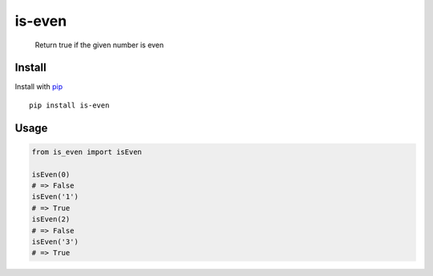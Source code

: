 is-even
=======

|Tests| |PyPI| |PyPI - Downloads|

   Return true if the given number is even

Install
-------

Install with `pip <https://pypi.org/project/pip/>`__

::

   pip install is-even

Usage
-----

.. code:: python

   from is_even import isEven

   isEven(0)
   # => False
   isEven('1')
   # => True
   isEven(2)
   # => False
   isEven('3')
   # => True

.. |Tests| image:: https://github.com/victorbnl/is-even/actions/workflows/tests.yml/badge.svg?branch=main
   :target: https://github.com/victorbnl/is-even/actions/workflows/tests.yml
.. |PyPI| image:: https://img.shields.io/pypi/v/is-even
   :target: https://pypi.org/project/is-even/
.. |PyPI - Downloads| image:: https://img.shields.io/pypi/dm/is-even
   :target: https://pypi.org/project/is-even/
